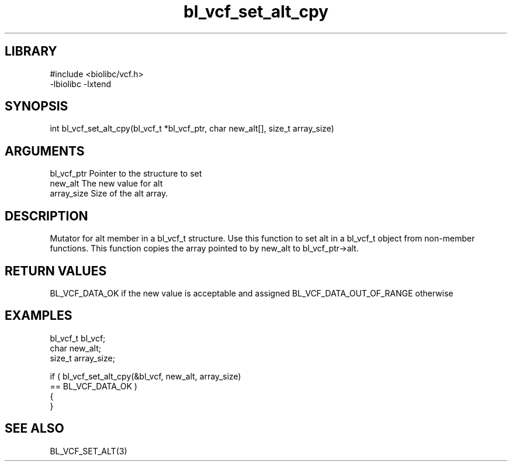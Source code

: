\" Generated by c2man from bl_vcf_set_alt_cpy.c
.TH bl_vcf_set_alt_cpy 3

.SH LIBRARY
\" Indicate #includes, library name, -L and -l flags
.nf
.na
#include <biolibc/vcf.h>
-lbiolibc -lxtend
.ad
.fi

\" Convention:
\" Underline anything that is typed verbatim - commands, etc.
.SH SYNOPSIS
.PP
.nf
.na
int     bl_vcf_set_alt_cpy(bl_vcf_t *bl_vcf_ptr, char new_alt[], size_t array_size)
.ad
.fi

.SH ARGUMENTS
.nf
.na
bl_vcf_ptr      Pointer to the structure to set
new_alt         The new value for alt
array_size      Size of the alt array.
.ad
.fi

.SH DESCRIPTION

Mutator for alt member in a bl_vcf_t structure.
Use this function to set alt in a bl_vcf_t object
from non-member functions.  This function copies the array pointed to
by new_alt to bl_vcf_ptr->alt.

.SH RETURN VALUES

BL_VCF_DATA_OK if the new value is acceptable and assigned
BL_VCF_DATA_OUT_OF_RANGE otherwise

.SH EXAMPLES
.nf
.na

bl_vcf_t        bl_vcf;
char            new_alt;
size_t          array_size;

if ( bl_vcf_set_alt_cpy(&bl_vcf, new_alt, array_size)
        == BL_VCF_DATA_OK )
{
}
.ad
.fi

.SH SEE ALSO

BL_VCF_SET_ALT(3)

